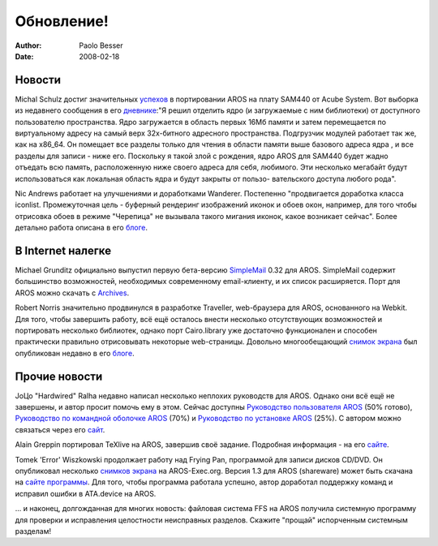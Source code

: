 ===========
Обновление!
===========

:Author:   Paolo Besser
:Date:     2008-02-18

Новости
-------


Michal Schulz достиг значительных `успехов`__ в портировании AROS на 
плату SAM440 от Acube System. Вот выборка из недавнего сообщения
в его `дневнике`__:"Я решил отделить ядро (и загружаемые с ним библиотеки)
от доступного пользователю пространства. Ядро загружается в область первых
16Мб памяти и затем перемещается по виртуальному адресу на самый верх
32х-битного адресного пространства. Подгрузчик модулей работает так же,
как на x86_64. Он помещает все разделы только для чтения в области памяти 
выше базового адреса ядра , и все разделы для записи - ниже его. Поскольку
я такой злой с рождения, ядро AROS для SAM440 будет жадно отъедать всю память, 
расположенную ниже своего адреса для себя, любимого. Эти несколько мегабайт
будут использоваться как локальная область ядра и будут закрыты от пользо-
вательского доступа любого рода".


Nic Andrews работает на улучшениями и доработками Wanderer. Постепенно
"продвигается доработка класса iconlist. Промежуточная цель - буферный
рендеринг изображений иконок и обоев окон, например, для того
чтобы отрисовка обоев в режиме "Черепица" не вызывала такого мигания иконок,
какое возникает сейчас". Более детально работа описана в его `блоге`__.



В Internet налегке
------------------

Michael Grunditz официально выпустил первую бета-версию `SimpleMail`__ 0.32
для AROS. SimpleMail содержит большинство возможностей, необходимых 
современному email-клиенту, и их список расширяется. Порт для AROS
можно скачать с `Archives`__.


Robert Norris значительно продвинулся в разработке Traveller, web-браузера
для AROS, основанного на Webkit. Для того, чтобы завершить работу,
всё ещё осталось внести несколько отсутствующих возможностей и портировать 
несколько библиотек, однако порт Cairo.library уже достаточно функционален
и способен практически правильно отрисовывать некоторые web-страницы.
Довольно многообещающий `снимок экрана`__ был опубликован недавно в его `блоге`__.


Прочие новости
--------------

JoЦo "Hardwired" Ralha недавно написал несколько неплохих руководств 
для AROS. Однако они всё ещё не завершены, и автор просит помочь ему
в этом. Сейчас доступны `Руководство пользователя AROS`__ (50% готово),
`Руководство по командной оболочке AROS`__ (70%) и `Руководство по 
установке AROS`__ (25%). С автором можно связаться через его `сайт`__.

Alain Greppin портировал TeXlive на AROS, завершив своё задание. 
Подробная информация - на его `сайте`__.

Tomek 'Error' Wiszkowski продолжает работу над Frying Pan, программой 
для записи дисков CD/DVD. Он опубликовал несколько `снимков экрана`__ на 
AROS-Exec.org. Версия 1.3 для AROS (shareware) может быть скачана на 
`сайте программы`__. Для того, чтобы программа работала успешно, автор 
доработал поддержку команд и исправил ошибки в ATA.device на AROS.

... и наконец, долгожданная для многих новость: файловая система FFS 
на AROS получила системную программу для проверки и исправления 
целостности неисправных разделов. Скажите "прощай" испорченным 
системным разделам!  


__ http://msaros.blogspot.com/2008/01/ive-promised-to-show-you-some.html
__ http://msaros.blogspot.com
__ http://kalamatee.blogspot.com/
__ http://simplemail.sourceforge.net/index.php?body=screenshots
__ https://archives.arosworld.org/index.php?function=showfile&file=network/email/simplemail_beta_aros-i386.tgz
__ http://cataclysm.cx/2008/02/18/cow-launched
__ http://cataclysm.cx
__ https://archives.arosworld.org/share/document/manual/aros_user_manual_version_0.5a.pdf
__ https://archives.arosworld.org/share/document/manual/aros_shell_manual_version_0.7a.pdf
__ https://archives.arosworld.org/share/document/manual/aros_install_manual_version_0.25a.pdf
__ http://aros-wandering.blogspot.com
__ http://www.chilibi.org/aros/texlive
__ https://ae.amigalife.org/modules/newbb/viewtopic.php?viewmode=flat&topic_id=2569&forum=2
__ http://www.tbs-software.com/fp/welcome.phtml
